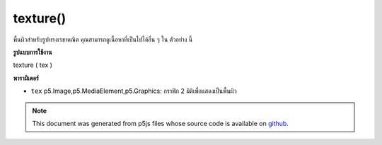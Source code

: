 .. raw:: html

	<script src="https://sketch.netpie.io/widget/p5-widget.js"></script>

texture()
=========

พื้นผิวสำหรับรูปทรงเรขาคณิต คุณสามารถดูเนื้อหาที่เป็นไปได้อื่น ๆ ใน ตัวอย่าง นี้

.. Texture for geometry.  You can view other possible materials in this
.. example.
**รูปแบบการใช้งาน**

texture ( tex )

**พารามิเตอร์**

- ``tex``  p5.Image,p5.MediaElement,p5.Graphics: กราฟิก 2 มิติเพื่อแสดงเป็นพื้นผิว

.. ``tex``  p5.Image,p5.MediaElement,p5.Graphics: 2-dimensional graphics
                   to render as texture

.. raw:: html

	<script type="text/p5" data-autoplay data-hide-sourcecode>
	var img;
	function setup(){
	  createCanvas(100, 100, WEBGL);
	  img = loadImage("assets/laDefense.jpg");
	}
	
	function draw(){
	  background(0);
	  rotateZ(frameCount * 0.01);
	  rotateX(frameCount * 0.01);
	  rotateY(frameCount * 0.01);
	  //pass image as texture
	  texture(img);
	  box(200, 200, 200);
	}

	</script>

	<br><br>

	<script type="text/p5" data-autoplay data-hide-sourcecode>
	
	var pg;
	function setup(){
	  createCanvas(100, 100, WEBGL);
	  pg = createGraphics(200, 200);
	  pg.textSize(100);
	}
	
	function draw(){
	  background(0);
	  pg.background(255);
	  pg.text('hello!', 0, 100);
	  //pass image as texture
	  texture(pg);
	  plane(200);
	}

	</script>

	<br><br>

	<script type="text/p5" data-autoplay data-hide-sourcecode>
	
	var vid;
	function preload(){
	  vid = createVideo("assets/fingers.mov");
	  vid.hide();
	  vid.loop();
	}
	function setup(){
	  createCanvas(100, 100, WEBGL);
	}
	
	function draw(){
	  background(0);
	  //pass video frame as texture
	  texture(vid);
	  plane(200);
	}

	</script>

	<br><br>

.. note:: This document was generated from p5js files whose source code is available on `github <https://github.com/processing/p5.js>`_.
